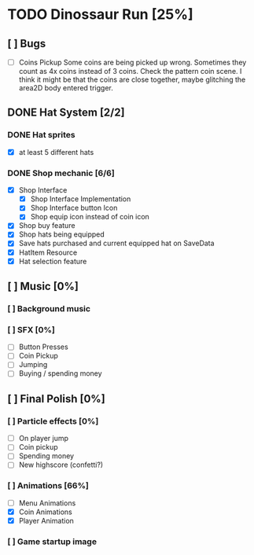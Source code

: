 * TODO Dinossaur Run [25%]
** [ ] Bugs
    - [-] Coins Pickup
        Some coins are being picked up wrong. Sometimes they count as 4x coins instead of 3 coins. Check the pattern coin scene.
        I think it might be that the coins are close together, maybe glitching the area2D body entered trigger.


** DONE Hat System [2/2]
*** DONE Hat sprites
  - [X] at least 5 different hats

*** DONE Shop mechanic [6/6]
  - [X] Shop Interface
    - [X] Shop Interface Implementation
    - [X] Shop Interface button Icon
    - [X] Shop equip icon instead of coin icon
  - [X] Shop buy feature
  - [X] Shop hats being equipped
  - [X] Save hats purchased and current equipped hat on SaveData
  - [X] HatItem Resource
  - [X] Hat selection feature


** [ ] Music [0%]
*** [ ] Background music
*** [ ] SFX [0%]
  - [ ] Button Presses
  - [ ] Coin Pickup
  - [ ] Jumping
  - [ ] Buying / spending money


** [ ] Final Polish [0%]
*** [ ] Particle effects [0%]
  - [ ] On player jump
  - [ ] Coin pickup
  - [ ] Spending money
  - [ ] New highscore (confetti?)

*** [ ] Animations [66%]
- [ ] Menu Animations
- [X] Coin Animations
- [X] Player Animation
*** [ ] Game startup image
